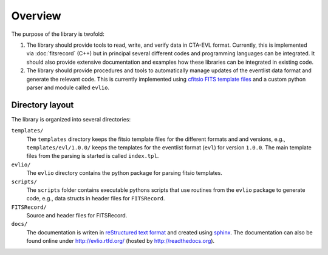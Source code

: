 ========
Overview
========

The purpose of the library is twofold:

1. The library should provide tools to read, write, and verify data in
   CTA-EVL format. Currently, this is implemented via :doc:`fitsrecord` (C++)
   but in principal several different codes and programming languages can
   be integrated. It should also provide extensive documentation and
   examples how these libraries can be integrated in existing code.
 
2. The library should provide procedures and tools to automatically
   manage updates of the eventlist data format and generate the relevant
   code. This is currently implemented using `cfitsio FITS template files
   <http://heasarc.gsfc.nasa.gov/docs/software/fitsio/c/c_user/node105.html>`_
   and a custom python parser and module called ``evlio``.

----------------
Directory layout
----------------

The library is organized into several directories:

``templates/``
    The ``templates`` directory keeps the fitsio template
    files for the different formats and and versions, e.g.,
    ``templates/evl/1.0.0/`` keeps the templates for the eventlist
    format (``evl``) for version ``1.0.0``. The main template files
    from the parsing is started is called ``index.tpl``.

``evlio/``
    The ``evlio`` directory contains the python package for
    parsing fitsio templates.

``scripts/``
    The ``scripts`` folder contains executable pythons scripts that
    use routines from the ``evlio`` package to generate code, e.g.,
    data structs in header files for ``FITSRecord``.

``FITSRecord/``
    Source and header files for FITSRecord.

``docs/`` 
    The documentation is writen in `reStructured text format
    <http://sphinx.pocoo.org/rest.html#rst-primer>`_ and created using
    `sphinx <http://sphinx.pocoo.org>`_. The documentation can also be
    found online under http://evlio.rtfd.org/ (hosted by http://readthedocs.org).
